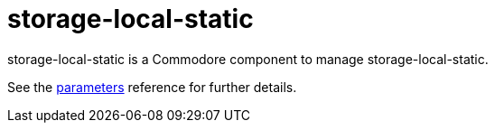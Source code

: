 = storage-local-static

storage-local-static is a Commodore component to manage storage-local-static.

See the xref:references/parameters.adoc[parameters] reference for further details.
